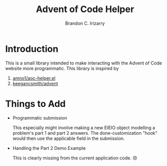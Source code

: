 #+TITLE: Advent of Code Helper
#+AUTHOR: Brandon C. Irizarry

* Introduction
This is a small library intended to make interacting with the Advent
of Code website more programmatic. This library is inspired by

1. [[https://gist.github.com/amno1/08f4d98b425b44bb342acbfbe183116a][amno1/aoc-helper.el]]
2. [[https://github.com/keegancsmith/advent][keegancsmith/advent]]

* Things to Add
- Programmatic submission
  
  This especially might involve making a new EIEIO object modelling a
  problem's part 1 and part 2 answers. The done-customization "hook"
  would then use the applicable field in the submission.

- Handling the Part 2 Demo Example

  This is clearly missing from the current application code. 😞
